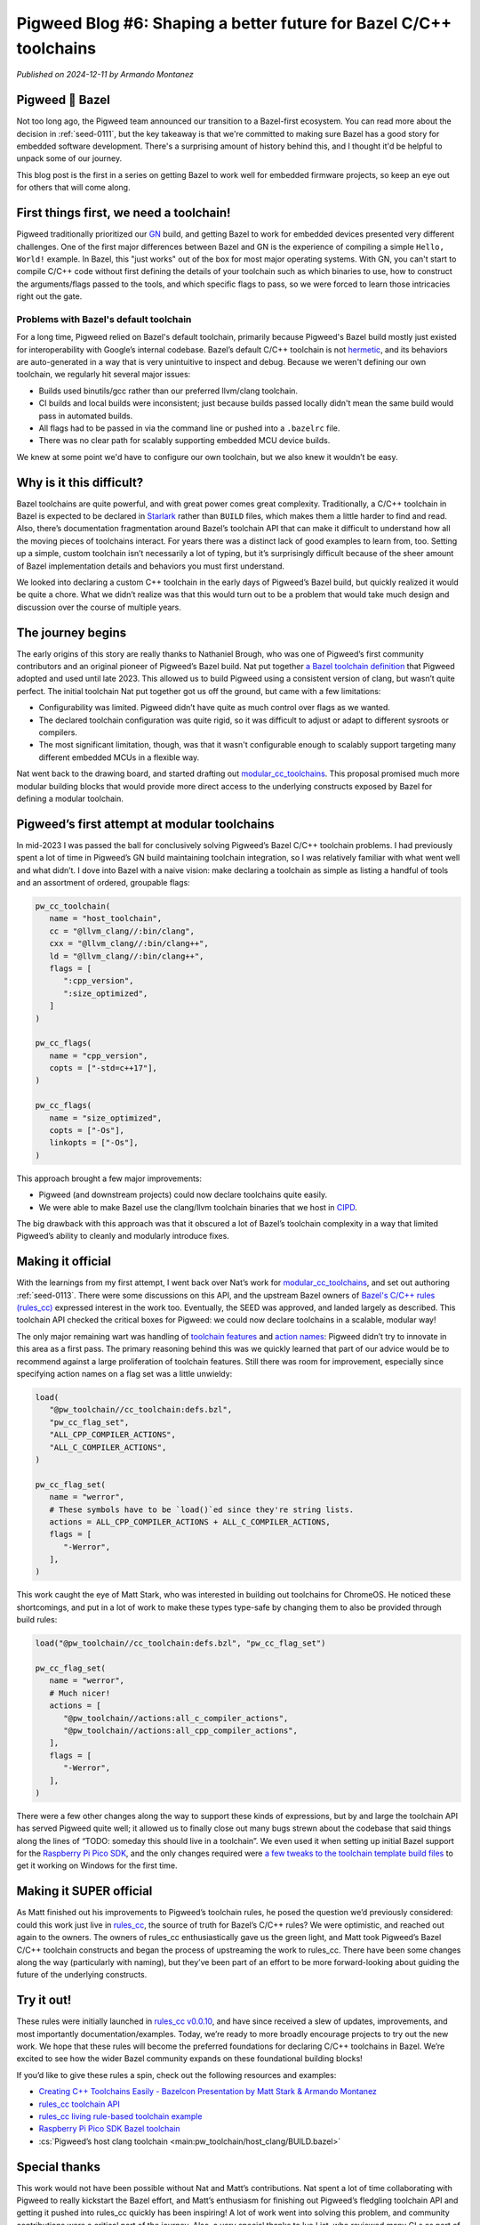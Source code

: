 .. _docs-blog-06-better-cpp-toolchains:

===================================================================
Pigweed Blog #6: Shaping a better future for Bazel C/C++ toolchains
===================================================================
*Published on 2024-12-11 by Armando Montanez*

----------------
Pigweed 💚 Bazel
----------------
Not too long ago, the Pigweed team announced our transition to a Bazel-first
ecosystem. You can read more about the decision in :ref:`seed-0111`, but the key
takeaway is that we're committed to making sure Bazel has a good story for
embedded software development. There's a surprising amount of history behind
this, and I thought it'd be helpful to unpack some of our journey.

This blog post is the first in a series on getting Bazel to work well for
embedded firmware projects, so keep an eye out for others that will come along.

----------------------------------------
First things first, we need a toolchain!
----------------------------------------
Pigweed traditionally prioritized our `GN <https://gn.googlesource.com/gn/>`__
build, and getting Bazel to work for embedded devices presented very different
challenges. One of the first major differences between Bazel and GN is the
experience of compiling a simple ``Hello, World!`` example. In Bazel, this "just
works" out of the box for most major operating systems. With GN, you can't start
to compile C/C++ code without first defining the details of your toolchain such
as which binaries to use, how to construct the arguments/flags passed to the
tools, and which specific flags to pass, so we were forced to learn those
intricacies right out the gate.

Problems with Bazel's default toolchain
=======================================
.. _hermetic: https://bazel.build/basics/hermeticity

For a long time, Pigweed relied on Bazel's default toolchain, primarily because
Pigweed's Bazel build mostly just existed for interoperability with Google’s
internal codebase. Bazel’s default C/C++ toolchain is not `hermetic`_, and its
behaviors are auto-generated in a way that is very unintuitive to inspect and
debug. Because we weren't defining our own toolchain, we regularly hit several
major issues:

* Builds used binutils/gcc rather than our preferred llvm/clang toolchain.
* CI builds and local builds were inconsistent; just because builds passed
  locally didn't mean the same build would pass in automated builds.
* All flags had to be passed in via the command line or pushed into a
  ``.bazelrc`` file.
* There was no clear path for scalably supporting embedded MCU device builds.

We knew at some point we'd have to configure our own toolchain, but we also knew
it wouldn’t be easy.

-------------------------
Why is it this difficult?
-------------------------
Bazel toolchains are quite powerful, and with great power comes great
complexity. Traditionally, a C/C++ toolchain in Bazel is expected to be declared
in `Starlark <https://bazel.build/rules/language>`__ rather than ``BUILD``
files, which makes them a little harder to find and read. Also, there’s
documentation fragmentation around Bazel’s toolchain API that can make it
difficult to understand how all the moving pieces of toolchains interact. For
years there was a distinct lack of good examples to learn from, too. Setting up
a simple, custom toolchain isn’t necessarily a lot of typing, but it’s
surprisingly difficult because of the sheer amount of Bazel implementation
details and behaviors you must first understand.

We looked into declaring a custom C++ toolchain in the early days of Pigweed’s
Bazel build, but quickly realized it would be quite a chore. What we didn’t
realize was that this would turn out to be a problem that would take much design
and discussion over the course of multiple years.

------------------
The journey begins
------------------
The early origins of this story are really thanks to Nathaniel Brough, who was
one of Pigweed’s first community contributors and an original pioneer of
Pigweed’s Bazel build. Nat put together
`a Bazel toolchain definition <https://github.com/bazelembedded/rules_cc_toolchain>`__
that Pigweed adopted and used until late 2023. This allowed us to build Pigweed
using a consistent version of clang, but wasn’t quite perfect. The initial
toolchain Nat put together got us off the ground, but came with a few
limitations:

* Configurability was limited. Pigweed didn’t have quite as much control over
  flags as we wanted.
* The declared toolchain configuration was quite rigid, so it was difficult to
  adjust or adapt to different sysroots or compilers.
* The most significant limitation, though, was that it wasn't configurable
  enough to scalably support targeting many different embedded MCUs in a flexible way.

Nat went back to the drawing board, and started drafting out
`modular_cc_toolchains <https://github.com/bazelembedded/modular_cc_toolchains>`__.
This proposal promised much more modular building blocks that would provide more
direct access to the underlying constructs exposed by Bazel for defining a
modular toolchain.

---------------------------------------------
Pigweed’s first attempt at modular toolchains
---------------------------------------------
In mid-2023 I was passed the ball for conclusively solving Pigweed’s Bazel C/C++
toolchain problems. I had previously spent a lot of time in Pigweed’s GN build
maintaining toolchain integration, so I was relatively familiar with what went
well and what didn’t. I dove into Bazel with a naive vision: make declaring a
toolchain as simple as listing a handful of tools and an assortment of ordered,
groupable flags:

.. code-block:: py

   pw_cc_toolchain(
      name = "host_toolchain",
      cc = "@llvm_clang//:bin/clang",
      cxx = "@llvm_clang//:bin/clang++",
      ld = "@llvm_clang//:bin/clang++",
      flags = [
         ":cpp_version",
         ":size_optimized",
      ]
   )

   pw_cc_flags(
      name = "cpp_version",
      copts = ["-std=c++17"],
   )

   pw_cc_flags(
      name = "size_optimized",
      copts = ["-Os"],
      linkopts = ["-Os"],
   )

This approach brought a few major improvements:

* Pigweed (and downstream projects) could now declare toolchains quite easily.
* We were able to make Bazel use the clang/llvm toolchain binaries that we host
  in `CIPD <https://chromium.googlesource.com/chromium/src/+/67.0.3396.27/docs/cipd.md>`__.

The big drawback with this approach was that it obscured a lot of Bazel’s
toolchain complexity in a way that limited Pigweed’s ability to cleanly and
modularly introduce fixes.

------------------
Making it official
------------------
With the learnings from my first attempt, I went back over Nat’s work for
`modular_cc_toolchains <https://github.com/bazelembedded/modular_cc_toolchains>`__,
and set out authoring :ref:`seed-0113`. There were some discussions on this API,
and the upstream Bazel owners of
`Bazel's C/C++ rules (rules_cc) <https://github.com/bazelbuild/rules_cc>`__
expressed interest in the work too. Eventually, the SEED was approved, and
landed largely as described. This toolchain API checked the critical boxes for
Pigweed: we could now declare toolchains in a scalable, modular way!

The only major remaining wart was handling of
`toolchain features <https://bazel.build/docs/cc-toolchain-config-reference#features>`__
and `action names <https://bazel.build/docs/cc-toolchain-config-reference#actions>`__\:
Pigweed didn’t try to innovate in this area as a first pass. The primary
reasoning behind this was we quickly learned that part of our advice would be to
recommend against a large proliferation of toolchain features. Still there was
room for improvement, especially since specifying action names on a flag set was
a little unwieldy:

.. code-block:: py

   load(
      "@pw_toolchain//cc_toolchain:defs.bzl",
      "pw_cc_flag_set",
      "ALL_CPP_COMPILER_ACTIONS",
      "ALL_C_COMPILER_ACTIONS",
   )

   pw_cc_flag_set(
      name = "werror",
      # These symbols have to be `load()`ed since they're string lists.
      actions = ALL_CPP_COMPILER_ACTIONS + ALL_C_COMPILER_ACTIONS,
      flags = [
         "-Werror",
      ],
   )

.. inclusive-language: disable

This work caught the eye of Matt Stark, who was interested in building out
toolchains for ChromeOS. He noticed these shortcomings, and put in a lot of work
to make these types type-safe by changing them to also be provided through build
rules:

.. inclusive-language: enable

.. code-block:: py

   load("@pw_toolchain//cc_toolchain:defs.bzl", "pw_cc_flag_set")

   pw_cc_flag_set(
      name = "werror",
      # Much nicer!
      actions = [
         "@pw_toolchain//actions:all_c_compiler_actions",
         "@pw_toolchain//actions:all_cpp_compiler_actions",
      ],
      flags = [
         "-Werror",
      ],
   )

.. todo-check: disable

There were a few other changes along the way to support these kinds of
expressions, but by and large the toolchain API has served Pigweed quite well;
it allowed us to finally close out many bugs strewn about the codebase that said
things along the lines of “TODO: someday this should live in a toolchain”. We
even used it when setting up initial Bazel support for the
`Raspberry Pi Pico SDK <https://github.com/raspberrypi/pico-sdk/>`__, and
the only changes required were
`a few tweaks to the toolchain template build files <http://pwrev.dev/194591>`__
to get it working on Windows for the first time.

.. todo-check: enable

.. inclusive-language: disable

------------------------
Making it SUPER official
------------------------
As Matt finished out his improvements to Pigweed’s toolchain rules, he posed the
question we’d previously considered: could this work just live in
`rules_cc <https://github.com/bazelbuild/rules_cc>`__, the source of truth for
Bazel’s C/C++ rules? We were optimistic, and reached out again to the owners.
The owners of rules_cc enthusiastically gave us the green light, and Matt took
Pigweed’s Bazel C/C++ toolchain constructs and began the process of upstreaming
the work to rules_cc. There have been some changes along the way (particularly
with naming), but they’ve been part of an effort to be more forward-looking
about guiding the future of the underlying constructs.

.. inclusive-language: enable

.. _module-pw_toolchain_bazel:

.. _module-pw_toolchain_bazel-get-started:

-----------
Try it out!
-----------
These rules were initially launched in
`rules_cc v0.0.10 <https://github.com/bazelbuild/rules_cc/releases/tag/0.0.10>`__,
and have since received a slew of updates, improvements, and most importantly
documentation/examples. Today, we’re ready to more broadly encourage projects to
try out the new work. We hope that these rules will become the preferred
foundations for declaring C/C++ toolchains in Bazel. We’re excited to see how
the wider Bazel community expands on these foundational building blocks!

If you’d like to give these rules a spin, check out the following resources and examples:

* `Creating C++ Toolchains Easily - Bazelcon Presentation by Matt Stark & Armando Montanez <https://www.youtube.com/watch?v=PVFU5kFyr8Y>`__
* `rules_cc toolchain API <https://github.com/bazelbuild/rules_cc/blob/main/docs/toolchain_api.md>`__
* `rules_cc living rule-based toolchain example <https://github.com/bazelbuild/rules_cc/tree/main/examples/rule_based_toolchain>`__
* `Raspberry Pi Pico SDK Bazel toolchain <https://github.com/raspberrypi/pico-sdk/blob/6587f5cc9a91ca7fef7ccf56420d465b88d8d398/bazel/toolchain/BUILD.bazel>`__
* :cs:`Pigweed’s host clang toolchain <main:pw_toolchain/host_clang/BUILD.bazel>`

--------------
Special thanks
--------------
This work would not have been possible without Nat and Matt’s contributions. Nat
spent a lot of time collaborating with Pigweed to really kickstart the Bazel
effort, and Matt’s enthusiasm for finishing out Pigweed’s fledgling toolchain
API and getting it pushed into rules_cc quickly has been inspiring! A lot of
work went into solving this problem, and community contributions were a critical
part of the journey. Also, a very special thanks to Ivo List, who reviewed many
CLs as part of moving the toolchain rules into rules_cc.

This has been an amazing journey, and I'm excited for a better future for
C/C++ toolchains in Bazel!
